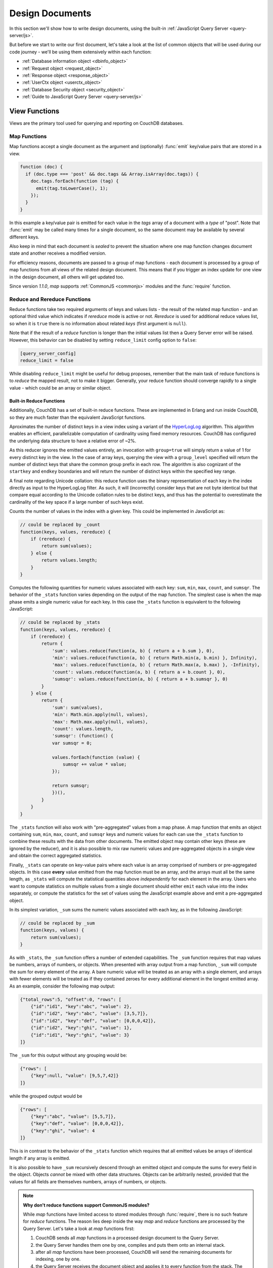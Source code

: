 .. Licensed under the Apache License, Version 2.0 (the "License"); you may not
.. use this file except in compliance with the License. You may obtain a copy of
.. the License at
..
..   http://www.apache.org/licenses/LICENSE-2.0
..
.. Unless required by applicable law or agreed to in writing, software
.. distributed under the License is distributed on an "AS IS" BASIS, WITHOUT
.. WARRANTIES OR CONDITIONS OF ANY KIND, either express or implied. See the
.. License for the specific language governing permissions and limitations under
.. the License.

.. default-domain:: js

.. _ddocs:

================
Design Documents
================

In this section we'll show how to write design documents, using the built-in
:ref:`JavaScript Query Server <query-server/js>`.

But before we start to write our first document, let's take a look at the list
of common objects that will be used during our code journey - we'll be using
them extensively within each function:

- :ref:`Database information object <dbinfo_object>`
- :ref:`Request object <request_object>`
- :ref:`Response object <response_object>`
- :ref:`UserCtx object <userctx_object>`
- :ref:`Database Security object <security_object>`
- :ref:`Guide to JavaScript Query Server <query-server/js>`

.. _viewfun:

View Functions
==============

Views are the primary tool used for querying and reporting on CouchDB databases.

.. _mapfun:

Map Functions
-------------

.. function:: mapfun(doc)

   :param doc: The document that is being processed

Map functions accept a single document as the argument and (optionally)
:func:`emit` key/value pairs that are stored in a view.

.. code-block:: javascript

    function (doc) {
      if (doc.type === 'post' && doc.tags && Array.isArray(doc.tags)) {
        doc.tags.forEach(function (tag) {
          emit(tag.toLowerCase(), 1);
        });
      }
    }

In this example a key/value pair is emitted for each value in the `tags` array
of a document with a `type` of "post". Note that :func:`emit` may be called many
times for a single document, so the same document may be available by several
different keys.

Also keep in mind that each document is *sealed* to prevent the situation where
one map function changes document state and another receives a modified version.

For efficiency reasons, documents are passed to a group of map functions - each
document is processed by a group of map functions from all views of the related
design document. This means that if you trigger an index update for one view in
the design document, all others will get updated too.

Since version `1.1.0`, `map` supports :ref:`CommonJS <commonjs>` modules and
the :func:`require` function.

.. _reducefun:

Reduce and Rereduce Functions
-----------------------------

.. function:: redfun(keys, values[, rereduce])

    :param keys: Array of pairs of docid-key for related map function results.
                 Always ``null`` if rereduce is running (has ``true`` value).
    :param values: Array of map function result values.
    :param rereduce: Boolean flag to indicate a rereduce run.

    :return: Reduces `values`

Reduce functions take two required arguments of keys and values lists - the
result of the related map function - and an optional third value which indicates
if `rereduce` mode is active or not. `Rereduce` is used for additional reduce
values list, so when it is ``true`` there is no information about related `keys`
(first argument is ``null``).

Note that if the result of a `reduce` function is longer than the initial
values list then a Query Server error will be raised. However, this behavior
can be disabled by setting ``reduce_limit`` config option to ``false``:

.. code-block:: ini

    [query_server_config]
    reduce_limit = false

While disabling ``reduce_limit`` might be useful for debug proposes, remember
that the main task of reduce functions is to *reduce* the mapped result, not to
make it bigger. Generally, your reduce function should converge rapidly to a
single value - which could be an array or similar object.

.. _reducefun/builtin:

Built-in Reduce Functions
^^^^^^^^^^^^^^^^^^^^^^^^^

Additionally, CouchDB has a set of built-in reduce functions. These are
implemented in Erlang and run inside CouchDB, so they are much faster than the
equivalent JavaScript functions.

.. data:: _approx_count_distinct

.. versionadded:: 2.2

Aproximates the number of distinct keys in a view index using a variant of the
`HyperLogLog`_ algorithm. This algorithm enables an efficient, parallelizable
computation of cardinality using fixed memory resources. CouchDB has configured
the underlying data structure to have a relative error of ~2%.

.. _HyperLogLog: https://en.wikipedia.org/wiki/HyperLogLog

As this reducer ignores the emitted values entirely, an invocation with
``group=true`` will simply return a value of 1 for every distinct key in the
view. In the case of array keys, querying the view with a ``group_level``
specified will return the number of distinct keys that share the common group
prefix in each row. The algorithm is also cognizant of the ``startkey`` and
``endkey`` boundaries and will return the number of distinct keys within the
specified key range.

A final note regarding Unicode collation: this reduce function uses the binary
representation of each key in the index directly as input to the HyperLogLog
filter. As such, it will (incorrectly) consider keys that are not byte identical
but that compare equal according to the Unicode collation rules to be distinct
keys, and thus has the potential to overestimate the cardinality of the key
space if a large number of such keys exist.

.. data:: _count

Counts the number of values in the index with a given key. This could be
implemented in JavaScript as:

.. code-block:: javascript

    // could be replaced by _count
    function(keys, values, rereduce) {
        if (rereduce) {
            return sum(values);
        } else {
            return values.length;
        }
    }

.. data:: _stats

Computes the following quantities for numeric values associated with each key:
``sum``, ``min``, ``max``, ``count``, and ``sumsqr``. The behavior of the
``_stats`` function varies depending on the output of the map function. The
simplest case is when the map phase emits a single numeric value for each key.
In this case the ``_stats`` function is equivalent to the following JavaScript:

.. code-block:: javascript

    // could be replaced by _stats
    function(keys, values, rereduce) {
        if (rereduce) {
            return {
                'sum': values.reduce(function(a, b) { return a + b.sum }, 0),
                'min': values.reduce(function(a, b) { return Math.min(a, b.min) }, Infinity),
                'max': values.reduce(function(a, b) { return Math.max(a, b.max) }, -Infinity),
                'count': values.reduce(function(a, b) { return a + b.count }, 0),
                'sumsqr': values.reduce(function(a, b) { return a + b.sumsqr }, 0)
            }
        } else {
            return {
                'sum': sum(values),
                'min': Math.min.apply(null, values),
                'max': Math.max.apply(null, values),
                'count': values.length,
                'sumsqr': (function() {
                var sumsqr = 0;

                values.forEach(function (value) {
                    sumsqr += value * value;
                });

                return sumsqr;
                })(),
            }
        }
    }

The ``_stats`` function will also work with "pre-aggregated" values from a map
phase. A map function that emits an object containing ``sum``, ``min``, ``max``,
``count``, and ``sumsqr`` keys and numeric values for each can use the
``_stats`` function to combine these results with the data from other documents.
The emitted object may contain other keys (these are ignored by the reducer),
and it is also possible to mix raw numeric values and pre-aggregated objects
in a single view and obtain the correct aggregated statistics.

Finally, ``_stats`` can operate on key-value pairs where each value is an array
comprised of numbers or pre-aggregated objects. In this case **every** value
emitted from the map function must be an array, and the arrays must all be the
same length, as ``_stats`` will compute the statistical quantities above
*independently* for each element in the array. Users who want to compute
statistics on multiple values from a single document should either ``emit`` each
value into the index separately, or compute the statistics for the set of values
using the JavaScript example above and emit a pre-aggregated object.

.. data:: _sum

In its simplest variation, ``_sum`` sums the numeric values associated with each
key, as in the following JavaScript:

.. code-block:: javascript

    // could be replaced by _sum
    function(keys, values) {
        return sum(values);
    }

As with ``_stats``, the ``_sum`` function offers a number of extended
capabilities. The ``_sum`` function requires that map values be numbers, arrays
of numbers, or objects. When presented with array output from a map function,
``_sum`` will compute the sum for every element of the array. A bare numeric
value will be treated as an array with a single element, and arrays with fewer
elements will be treated as if they contained zeroes for every additional
element in the longest emitted array. As an example, consider the following map
output:

.. code-block:: javascript

    {"total_rows":5, "offset":0, "rows": [
        {"id":"id1", "key":"abc", "value": 2},
        {"id":"id2", "key":"abc", "value": [3,5,7]},
        {"id":"id2", "key":"def", "value": [0,0,0,42]},
        {"id":"id2", "key":"ghi", "value": 1},
        {"id":"id1", "key":"ghi", "value": 3}
    ]}

The ``_sum`` for this output without any grouping would be:

.. code-block:: javascript

    {"rows": [
        {"key":null, "value": [9,5,7,42]}
    ]}

while the grouped output would be

.. code-block:: javascript

    {"rows": [
        {"key":"abc", "value": [5,5,7]},
        {"key":"def", "value": [0,0,0,42]},
        {"key":"ghi", "value": 4
    ]}

This is in contrast to the behavior of the ``_stats`` function which requires
that all emitted values be arrays of identical length if any array is emitted.

It is also possible to have ``_sum`` recursively descend through an emitted
object and compute the sums for every field in the object. Objects *cannot* be
mixed with other data structures. Objects can be arbitrarily nested, provided
that the values for all fields are themselves numbers, arrays of numbers, or
objects.

.. note::
    **Why don't reduce functions support CommonJS modules?**

    While `map` functions have limited access to stored modules through
    :func:`require`, there is no such feature for `reduce` functions.
    The reason lies deep inside the way `map` and `reduce`
    functions are processed by the Query Server. Let's take a look at `map`
    functions first:

    #. CouchDB sends all `map` functions in a processed design document to the
       Query Server.
    #. the Query Server handles them one by one, compiles and puts them onto an
       internal stack.
    #. after all `map` functions have been processed, CouchDB will send the
       remaining documents for indexing, one by one.
    #. the Query Server receives the document object and applies it to every
       function from the stack. The emitted results are then joined into a
       single array and sent back to CouchDB.

    Now let's see how `reduce` functions are handled:

    #. CouchDB sends *as a single command* the list of available `reduce`
       functions with the result list of key-value pairs that were previously
       returned from the `map` functions.
    #. the Query Server compiles the reduce functions and applies them to the
       key-value lists. The reduced result is sent back to CouchDB.

    As you may note, `reduce` functions are applied in a single shot to the map
    results while `map` functions are applied to documents one by one. This
    means that it's possible for `map` functions to precompile CommonJS
    libraries and use them during the entire view processing, but for `reduce`
    functions they would be compiled again and again for each view result
    reduction, which would lead to performance degradation.

.. _showfun:

Show Functions
==============

.. function:: showfun(doc, req)

    :param doc: The document that is being processed; may be omitted.
    :param req: :ref:`Request object <request_object>`.

    :return: :ref:`Response object <response_object>`
    :rtype: object or string

Show functions are used to represent documents in various formats, commonly as
HTML pages with nice formatting. They can also be used to run server-side
functions without requiring a pre-existing document.

Basic example of show function could be:

.. code-block:: javascript

    function(doc, req){
        if (doc) {
            return "Hello from " + doc._id + "!";
        } else {
            return "Hello, world!";
        }
    }

Also, there is more simple way to return json encoded data:

.. code-block:: javascript

    function(doc, req){
        return {
            'json': {
                'id': doc['_id'],
                'rev': doc['_rev']
            }
        }
    }

and even files (this one is CouchDB logo):

.. code-block:: javascript

    function(doc, req){
        return {
            'headers': {
                'Content-Type' : 'image/png',
            },
            'base64': ''.concat(
                'iVBORw0KGgoAAAANSUhEUgAAABAAAAAQCAMAAAAoLQ9TAAAAsV',
                'BMVEUAAAD////////////////////////5ur3rEBn////////////////wDBL/',
                'AADuBAe9EB3IEBz/7+//X1/qBQn2AgP/f3/ilpzsDxfpChDtDhXeCA76AQH/v7',
                '/84eLyWV/uc3bJPEf/Dw/uw8bRWmP1h4zxSlD6YGHuQ0f6g4XyQkXvCA36MDH6',
                'wMH/z8/yAwX64ODeh47BHiv/Ly/20dLQLTj98PDXWmP/Pz//39/wGyJ7Iy9JAA',
                'AADHRSTlMAbw8vf08/bz+Pv19jK/W3AAAAg0lEQVR4Xp3LRQ4DQRBD0QqTm4Y5',
                'zMxw/4OleiJlHeUtv2X6RbNO1Uqj9g0RMCuQO0vBIg4vMFeOpCWIWmDOw82fZx',
                'vaND1c8OG4vrdOqD8YwgpDYDxRgkSm5rwu0nQVBJuMg++pLXZyr5jnc1BaH4GT',
                'LvEliY253nA3pVhQqdPt0f/erJkMGMB8xucAAAAASUVORK5CYII=')
        }
    }

But what if you need to represent data in different formats via a single
function? Functions :func:`registerType` and :func:`provides` are your the best
friends in that question:

.. code-block:: javascript

    function(doc, req){
        provides('json', function(){
            return {'json': doc}
        });
        provides('html', function(){
            return '<pre>' + toJSON(doc) + '</pre>'
        })
        provides('xml', function(){
            return {
                'headers': {'Content-Type': 'application/xml'},
                'body' : ''.concat(
                    '<?xml version="1.0" encoding="utf-8"?>\n',
                    '<doc>',
                    (function(){
                        escape = function(s){
                            return s.replace(/&quot;/g, '"')
                                    .replace(/&gt;/g, '>')
                                    .replace(/&lt;/g, '<')
                                    .replace(/&amp;/g, '&');
                        };
                        var content = '';
                        for(var key in doc){
                            if(!doc.hasOwnProperty(key)) continue;
                            var value = escape(toJSON(doc[key]));
                            var key = escape(key);
                            content += ''.concat(
                                '<' + key + '>',
                                value
                                '</' + key + '>'
                            )
                        }
                        return content;
                    })(),
                    '</doc>'
                )
            }
        })
        registerType('text-json', 'text/json')
        provides('text-json', function(){
            return toJSON(doc);
        })
    }

This function may return `html`, `json` , `xml` or our custom `text json` format
representation of same document object with same processing rules. Probably,
the `xml` provider in our function needs more care to handle nested objects
correctly, and keys with invalid characters, but you've got the idea!

.. seealso::
    CouchDB Wiki:
        - `Showing Documents
          <http://wiki.apache.org/couchdb/Formatting_with_Show_and_List#Showing_Documents>`_

    CouchDB Guide:
        - `Show Functions <http://guide.couchdb.org/editions/1/en/show.html>`_

.. _listfun:

List Functions
==============

.. function:: listfun(head, req)

    :param head: :ref:`view_head_info_object`
    :param req: :ref:`Request object <request_object>`.

    :return: Last chunk.
    :rtype: string

While :ref:`showfun` are used to customize document presentation, :ref:`listfun`
are used for the same purpose, but on :ref:`viewfun` results.

The following list function formats the view and represents it as a very simple
HTML page:

.. code-block:: javascript

    function(head, req){
        start({
            'headers': {
                'Content-Type': 'text/html'
            }
        });
        send('<html><body><table>');
        send('<tr><th>ID</th><th>Key</th><th>Value</th></tr>');
        while(row = getRow()){
            send(''.concat(
                '<tr>',
                '<td>' + toJSON(row.id) + '</td>',
                '<td>' + toJSON(row.key) + '</td>',
                '<td>' + toJSON(row.value) + '</td>',
                '</tr>'
            ));
        }
        send('</table></body></html>');
    }

Templates and styles could obviously be used to present data in a nicer fashion,
but this is an excellent starting point. Note that you may also use
:func:`registerType` and :func:`provides` functions in a similar way as for
:ref:`showfun`! However, note that :func:`provides` expects the return value to
be a string when used inside a list function, so you'll need to use
:func:`start` to set any custom headers and stringify your JSON before
returning it.

.. seealso::
    CouchDB Wiki:
        - `Listing Views with CouchDB 0.10 and later
          <http://wiki.apache.org/couchdb/Formatting_with_Show_and_List#Listing_Views_with_CouchDB_0.10_and_later>`_

    CouchDB Guide:
        - `Transforming Views with List Functions
          <http://guide.couchdb.org/draft/transforming.html>`_

.. _updatefun:

Update Functions
================

.. function:: updatefun(doc, req)

    :param doc: The document that is being processed.
    :param req: :ref:`request_object`

    :returns: Two-element array: the first element is the (updated or new)
      document, which is committed to the database. If the first element
      is ``null`` no document will be committed to the database.
      If you are updating an existing document, it should already have an
      ``_id`` set, and if you are creating a new document, make sure to set its
      ``_id`` to something, either generated based on the input or the
      ``req.uuid`` provided. The second element is the response that will
      be sent back to the caller.

Update handlers are functions that clients can request to invoke server-side
logic that will create or update a document. This feature allows a range of use
cases such as providing a server-side last modified timestamp, updating
individual fields in a document without first getting the latest revision, etc.

When the request to an update handler includes a document ID in the URL, the
server will provide the function with the most recent version of that document.
You can provide any other values needed by the update handler function via the
``POST``/``PUT`` entity body or query string parameters of the request.

A basic example that demonstrates all use-cases of update handlers:

.. code-block:: javascript

    function(doc, req){
        if (!doc){
            if ('id' in req && req['id']){
                // create new document
                return [{'_id': req['id']}, 'New World']
            }
            // change nothing in database
            return [null, 'Empty World']
        }
        doc['world'] = 'hello';
        doc['edited_by'] = req['userCtx']['name']
        return [doc, 'Edited World!']
    }

.. seealso::
    CouchDB Wiki:
        - `Document Update Handlers
          <http://wiki.apache.org/couchdb/Document_Update_Handlers>`_

.. _filterfun:

Filter Functions
================

.. function:: filterfun(doc, req)

    :param doc: The document that is being processed
    :param req: :ref:`request_object`
    :return: Boolean value: ``true`` means that `doc` passes the filter rules,
      ``false`` means that it does not.

Filter functions mostly act like :ref:`showfun` and :ref:`listfun`: they
format, or *filter* the :ref:`changes feed<changes>`.

Classic Filters
---------------

By default the changes feed emits all database documents changes. But if you're
waiting for some special changes, processing all documents is inefficient.

Filters are special design document functions that allow the changes feed to
emit only specific documents that pass filter rules.

Let's assume that our database is a mailbox and we need to handle only new mail
events (documents with the status `new`). Our filter function would look like
this:

.. code-block:: javascript

    function(doc, req){
        // we need only `mail` documents
        if (doc.type != 'mail'){
            return false;
        }
        // we're interested only in `new` ones
        if (doc.status != 'new'){
            return false;
        }
        return true; // passed!
    }

Filter functions must return ``true`` if a document passed all the rules.  Now,
if you apply this function to the changes feed it will emit only changes about
"new mails"::

    GET /somedatabase/_changes?filter=mailbox/new_mail HTTP/1.1

.. code-block:: javascript

    {"results":[
    {"seq":"1-g1AAAAF9eJzLYWBg4MhgTmHgz8tPSTV0MDQy1zMAQsMcoARTIkOS_P___7MymBMZc4EC7MmJKSmJqWaYynEakaQAJJPsoaYwgE1JM0o1TjQ3T2HgLM1LSU3LzEtNwa3fAaQ_HqQ_kQG3qgSQqnoCqvJYgCRDA5ACKpxPWOUCiMr9hFUegKi8T1jlA4hKkDuzAC2yZRo","id":"df8eca9da37dade42ee4d7aa3401f1dd","changes":[{"rev":"1-c2e0085a21d34fa1cecb6dc26a4ae657"}]},
    {"seq":"9-g1AAAAIreJyVkEsKwjAURUMrqCOXoCuQ5MU0OrI70XyppcaRY92J7kR3ojupaSPUUgqWwAu85By4t0AITbJYo5k7aUNSAnyJ_SGFf4gEkvOyLPMsFtHRL8ZKaC1M0v3eq5ALP-X2a0G1xYKhgnONpmenjT04o_v5tOJ3LV5itTES_uP3FX9ppcAACaVsQAo38hNd_eVFt8ZklVljPqSPYLoH06PJhG0Cxq7-yhQcz-B4_fQCjFuqBjjewVF3E9cORoExSrpU_gHBTo5m","id":"df8eca9da37dade42ee4d7aa34024714","changes":[{"rev":"1-29d748a6e87b43db967fe338bcb08d74"}]},
    ],
    "last_seq":"10-g1AAAAIreJyVkEsKwjAURR9tQR25BF2B5GMaHdmdaNIk1FLjyLHuRHeiO9Gd1LQRaimFlsALvOQcuLcAgGkWKpjbs9I4wYSvkDu4cA-BALkoyzLPQhGc3GKSCqWEjrvfexVy6abc_SxQWwzRVHCuYHaxSpuj1aqfTyp-3-IlSrdakmH8oeKvrRSIkJhSNiKFjdyEm7uc6N6YTKo3iI_pw5se3vRsMiETE23WgzJ5x8s73n-9EMYNTUc4Pt5RdxPVDkYJYxR3qfwLwW6OZw"}

Note that the value of ``last_seq`` is `10-..`, but we received only two records.
Seems like any other changes were for documents that haven't passed our filter.

We probably need to filter the changes feed of our mailbox by more than a single
status value. We're also interested in statuses like "spam" to update
spam-filter heuristic rules, "outgoing" to let a mail daemon actually send
mails, and so on. Creating a lot of similar functions that actually do similar
work isn't good idea - so we need a dynamic filter.

You may have noticed that filter functions take a second argument named
:ref:`request <request_object>`. This allows the creation of dynamic filters
based on query parameters, :ref:`user context <userctx_object>` and more.

The dynamic version of our filter looks like this:

.. code-block:: javascript

    function(doc, req){
        // we need only `mail` documents
        if (doc.type != 'mail'){
            return false;
        }
        // we're interested only in requested status
        if (doc.status != req.query.status){
            return false;
        }
        return true; // passed!
    }

and now we have passed the `status` query parameter in the request to let our
filter match only the required documents::

    GET /somedatabase/_changes?filter=mailbox/by_status&status=new HTTP/1.1

.. code-block:: javascript

    {"results":[
    {"seq":"1-g1AAAAF9eJzLYWBg4MhgTmHgz8tPSTV0MDQy1zMAQsMcoARTIkOS_P___7MymBMZc4EC7MmJKSmJqWaYynEakaQAJJPsoaYwgE1JM0o1TjQ3T2HgLM1LSU3LzEtNwa3fAaQ_HqQ_kQG3qgSQqnoCqvJYgCRDA5ACKpxPWOUCiMr9hFUegKi8T1jlA4hKkDuzAC2yZRo","id":"df8eca9da37dade42ee4d7aa3401f1dd","changes":[{"rev":"1-c2e0085a21d34fa1cecb6dc26a4ae657"}]},
    {"seq":"9-g1AAAAIreJyVkEsKwjAURUMrqCOXoCuQ5MU0OrI70XyppcaRY92J7kR3ojupaSPUUgqWwAu85By4t0AITbJYo5k7aUNSAnyJ_SGFf4gEkvOyLPMsFtHRL8ZKaC1M0v3eq5ALP-X2a0G1xYKhgnONpmenjT04o_v5tOJ3LV5itTES_uP3FX9ppcAACaVsQAo38hNd_eVFt8ZklVljPqSPYLoH06PJhG0Cxq7-yhQcz-B4_fQCjFuqBjjewVF3E9cORoExSrpU_gHBTo5m","id":"df8eca9da37dade42ee4d7aa34024714","changes":[{"rev":"1-29d748a6e87b43db967fe338bcb08d74"}]},
    ],
    "last_seq":"10-g1AAAAIreJyVkEsKwjAURR9tQR25BF2B5GMaHdmdaNIk1FLjyLHuRHeiO9Gd1LQRaimFlsALvOQcuLcAgGkWKpjbs9I4wYSvkDu4cA-BALkoyzLPQhGc3GKSCqWEjrvfexVy6abc_SxQWwzRVHCuYHaxSpuj1aqfTyp-3-IlSrdakmH8oeKvrRSIkJhSNiKFjdyEm7uc6N6YTKo3iI_pw5se3vRsMiETE23WgzJ5x8s73n-9EMYNTUc4Pt5RdxPVDkYJYxR3qfwLwW6OZw"}

and we can easily change filter behavior with::

    GET /somedatabase/_changes?filter=mailbox/by_status&status=spam HTTP/1.1

.. code-block:: javascript

    {"results":[
    {"seq":"6-g1AAAAIreJyVkM0JwjAYQD9bQT05gk4gaWIaPdlNNL_UUuPJs26im-gmuklMjVClFFoCXyDJe_BSAsA4jxVM7VHpJEswWyC_ktJfRBzEzDlX5DGPDv5gJLlSXKfN560KMfdTbL4W-FgM1oQzpmByskqbvdWqnc8qfvvHCyTXWuBu_K7iz38VCOOUENqjwg79hIvfvOhamQahROoVYn3-I5huwXSvm5BJsTbLTk3B8QiO58-_YMoMkT0cr-BwdRElmFKSNKniDcAcjmM","id":"8960e91220798fc9f9d29d24ed612e0d","changes":[{"rev":"3-cc6ff71af716ddc2ba114967025c0ee0"}]},
    ],
    "last_seq":"10-g1AAAAIreJyVkEsKwjAURR9tQR25BF2B5GMaHdmdaNIk1FLjyLHuRHeiO9Gd1LQRaimFlsALvOQcuLcAgGkWKpjbs9I4wYSvkDu4cA-BALkoyzLPQhGc3GKSCqWEjrvfexVy6abc_SxQWwzRVHCuYHaxSpuj1aqfTyp-3-IlSrdakmH8oeKvrRSIkJhSNiKFjdyEm7uc6N6YTKo3iI_pw5se3vRsMiETE23WgzJ5x8s73n-9EMYNTUc4Pt5RdxPVDkYJYxR3qfwLwW6OZw"}

Combining filters with a `continuous` feed allows creating powerful event-driven
systems.

.. _viewfilter:

View Filters
------------

View filters are the same as classic filters above, with one small difference:
they use the `map` instead of the `filter` function of a view, to filter the
changes feed. Each time a key-value pair is emitted from the `map` function, a
change is returned. This allows avoiding filter functions that mostly do the
same work as views.

To use them just pass `filter=_view` and `view=designdoc/viewname` as request
parameters to the :ref:`changes feed<changes>`::

    GET /somedatabase/_changes?filter=_view&view=dname/viewname  HTTP/1.1

.. note::
    Since view filters use `map` functions as filters, they can't show any
    dynamic behavior since :ref:`request object<request_object>` is not
    available.

.. seealso::
    CouchDB Guide:
        - `Guide to filter change notification
          <http://guide.couchdb.org/draft/notifications.html#filters>`_

    CouchDB Wiki:
        - `Filtered replication
          <http://wiki.apache.org/couchdb/Replication#Filtered_Replication>`_

.. _vdufun:

Validate Document Update Functions
==================================

.. function:: validatefun(newDoc, oldDoc, userCtx, secObj)

    :param newDoc: New version of document that will be stored.
    :param oldDoc: Previous version of document that is already stored.
    :param userCtx: :ref:`userctx_object`
    :param secObj: :ref:`security_object`

    :throws: ``forbidden`` error to gracefully prevent document storing.
    :throws: ``unauthorized`` error to prevent storage and allow the user to
      re-auth.

A design document may contain a function named `validate_doc_update`
which can be used to prevent invalid or unauthorized document update requests
from being stored.  The function is passed the new document from the update
request, the current document stored in the database, a :ref:`userctx_object`
containing information about the user writing the document (if present), and
a :ref:`security_object` with lists of database security roles.

Validation functions typically examine the structure of the new document to
ensure that required fields are present and to verify that the requesting user
should be allowed to make changes to the document properties.  For example,
an application may require that a user must be authenticated in order to create
a new document or that specific document fields be present when a document
is updated. The validation function can abort the pending document write
by throwing one of two error objects:

.. code-block:: javascript

    // user is not authorized to make the change but may re-authenticate
    throw({ unauthorized: 'Error message here.' });

    // change is not allowed
    throw({ forbidden: 'Error message here.' });

Document validation is optional, and each design document in the database may
have at most one validation function.  When a write request is received for
a given database, the validation function in each design document in that
database is called in an unspecified order.  If any of the validation functions
throw an error, the write will not succeed.

**Example**: The ``_design/_auth`` ddoc from `_users` database uses a validation
function to ensure that documents contain some required fields and are only
modified by a user with the ``_admin`` role:

.. code-block:: javascript

    function(newDoc, oldDoc, userCtx, secObj) {
        if (newDoc._deleted === true) {
            // allow deletes by admins and matching users
            // without checking the other fields
            if ((userCtx.roles.indexOf('_admin') !== -1) ||
                (userCtx.name == oldDoc.name)) {
                return;
            } else {
                throw({forbidden: 'Only admins may delete other user docs.'});
            }
        }

        if ((oldDoc && oldDoc.type !== 'user') || newDoc.type !== 'user') {
            throw({forbidden : 'doc.type must be user'});
        } // we only allow user docs for now

        if (!newDoc.name) {
            throw({forbidden: 'doc.name is required'});
        }

        if (!newDoc.roles) {
            throw({forbidden: 'doc.roles must exist'});
        }

        if (!isArray(newDoc.roles)) {
            throw({forbidden: 'doc.roles must be an array'});
        }

        if (newDoc._id !== ('org.couchdb.user:' + newDoc.name)) {
            throw({
                forbidden: 'Doc ID must be of the form org.couchdb.user:name'
            });
        }

        if (oldDoc) { // validate all updates
            if (oldDoc.name !== newDoc.name) {
                throw({forbidden: 'Usernames can not be changed.'});
            }
        }

        if (newDoc.password_sha && !newDoc.salt) {
            throw({
                forbidden: 'Users with password_sha must have a salt.' +
                    'See /_utils/script/couch.js for example code.'
            });
        }

        var is_server_or_database_admin = function(userCtx, secObj) {
            // see if the user is a server admin
            if(userCtx.roles.indexOf('_admin') !== -1) {
                return true; // a server admin
            }

            // see if the user a database admin specified by name
            if(secObj && secObj.admins && secObj.admins.names) {
                if(secObj.admins.names.indexOf(userCtx.name) !== -1) {
                    return true; // database admin
                }
            }

            // see if the user a database admin specified by role
            if(secObj && secObj.admins && secObj.admins.roles) {
                var db_roles = secObj.admins.roles;
                for(var idx = 0; idx < userCtx.roles.length; idx++) {
                    var user_role = userCtx.roles[idx];
                    if(db_roles.indexOf(user_role) !== -1) {
                        return true; // role matches!
                    }
                }
            }

            return false; // default to no admin
        }

        if (!is_server_or_database_admin(userCtx, secObj)) {
            if (oldDoc) { // validate non-admin updates
                if (userCtx.name !== newDoc.name) {
                    throw({
                        forbidden: 'You may only update your own user document.'
                    });
                }
                // validate role updates
                var oldRoles = oldDoc.roles.sort();
                var newRoles = newDoc.roles.sort();

                if (oldRoles.length !== newRoles.length) {
                    throw({forbidden: 'Only _admin may edit roles'});
                }

                for (var i = 0; i < oldRoles.length; i++) {
                    if (oldRoles[i] !== newRoles[i]) {
                        throw({forbidden: 'Only _admin may edit roles'});
                    }
                }
            } else if (newDoc.roles.length > 0) {
                throw({forbidden: 'Only _admin may set roles'});
            }
        }

        // no system roles in users db
        for (var i = 0; i < newDoc.roles.length; i++) {
            if (newDoc.roles[i][0] === '_') {
                throw({
                    forbidden:
                    'No system roles (starting with underscore) in users db.'
                });
            }
        }

        // no system names as names
        if (newDoc.name[0] === '_') {
            throw({forbidden: 'Username may not start with underscore.'});
        }

        var badUserNameChars = [':'];

        for (var i = 0; i < badUserNameChars.length; i++) {
            if (newDoc.name.indexOf(badUserNameChars[i]) >= 0) {
                throw({forbidden: 'Character `' + badUserNameChars[i] +
                        '` is not allowed in usernames.'});
            }
        }
    }

.. note::
    The ``return`` statement is used only for function, it has no impact on
    the validation process.

.. seealso::
    CouchDB Guide:
        - `Validation Functions
          <http://guide.couchdb.org/editions/1/en/validation.html>`_

    CouchDB Wiki:
        - `Document Update Validation
          <http://wiki.apache.org/couchdb/Document_Update_Validation>`_
